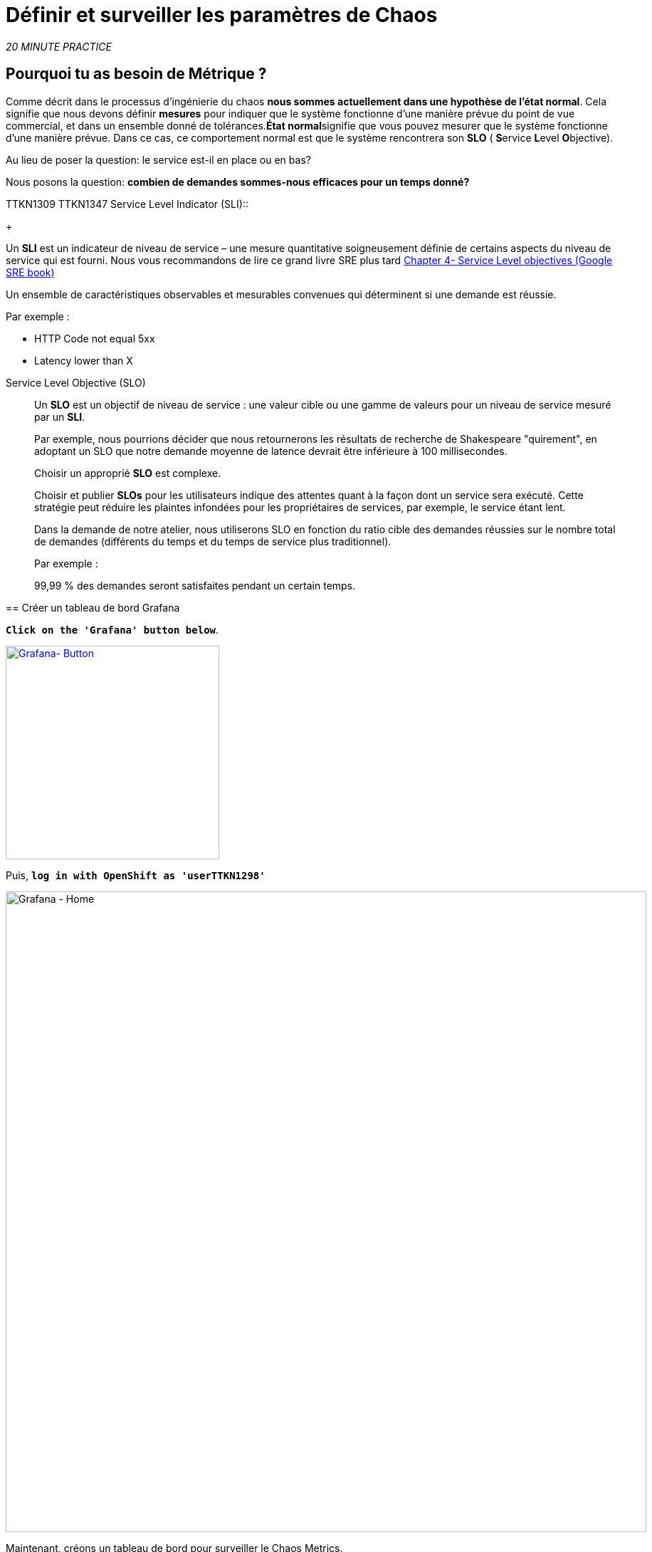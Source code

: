 :markup-in-source: verbatim,attributes,quotes
:CHE_URL: http://codeready-workspaces.%APPS_HOSTNAME_SUFFIX%
:USER_ID: %USER_ID%
:OPENSHIFT_PASSWORD: %OPENSHIFT_PASSWORD%
:KIALI_URL: https://kiali-istio-system.%APPS_HOSTNAME_SUFFIX%
:GRAFANA_URL: https://grafana-istio-system.%APPS_HOSTNAME_SUFFIX%
:COOLSTORE_HOMEPAGE: http://web-chaos-engineering{USER_ID}.%APPS_HOSTNAME_SUFFIX%
:DASHBOARD_GIT_URL: https://raw.githubusercontent.com/mcouliba/chaos-engineering-workshop/%WORKSHOP_GIT_REF%/grafana/chaos-engineering-dashboard.json

= Définir et surveiller les paramètres de Chaos

_20 MINUTE PRACTICE_


== Pourquoi tu as besoin de Métrique ?

Comme décrit dans le processus d'ingénierie du chaos **nous sommes actuellement dans une hypothèse de l'état normal**. Cela signifie que nous devons définir **mesures** pour indiquer que le système fonctionne d'une manière prévue du point de vue commercial, et dans un ensemble donné de tolérances.**État normal**signifie que vous pouvez mesurer que le système fonctionne d'une manière prévue. Dans ce cas, ce comportement normal est que le système rencontrera son **SLO** ( **S**ervice **L**evel **O**bjective).

Au lieu de poser la question: le service est-il en place ou en bas?

Nous posons la question: **combien de demandes sommes-nous efficaces pour un temps donné? **

TTKN1309
TTKN1347
Service Level Indicator (SLI)::
+
--
Un **SLI** est un indicateur de niveau de service – une mesure quantitative soigneusement définie de certains aspects du niveau de service qui est fourni. Nous vous recommandons de lire ce grand livre SRE plus tard https://sre.google/sre-book/service-level-objectives/[Chapter 4- Service Level objectives (Google SRE book)]

Un ensemble de caractéristiques observables et mesurables convenues qui déterminent si une demande est réussie.

Par exemple :

* HTTP Code not equal 5xx
* Latency lower than X
--

Service Level Objective (SLO)::
+
--
Un **SLO** est un objectif de niveau de service : une valeur cible ou une gamme de valeurs pour un niveau de service mesuré par un **SLI**.

Par exemple, nous pourrions décider que nous retournerons les résultats de recherche de Shakespeare "quirement", en adoptant un SLO que notre demande moyenne de latence devrait être inférieure à 100 millisecondes.

Choisir un approprié **SLO** est complexe.

Choisir et publier **SLOs** pour les utilisateurs indique des attentes quant à la façon dont un service sera exécuté. Cette stratégie peut réduire les plaintes infondées pour les propriétaires de services, par exemple, le service étant lent.


Dans la demande de notre atelier, nous utiliserons SLO en fonction du ratio cible des demandes réussies sur le nombre total de demandes (différents du temps et du temps de service plus traditionnel).

Par exemple :

99,99 % des demandes seront satisfaites pendant un certain temps.
--

====

== Créer un tableau de bord Grafana

`*Click on the 'Grafana' button below*`.

[link=TTKN1297]
[window="_blank"]
[role='params-link']
image::grafana-button.png[Grafana- Button, 300]

Puis, `*log in with OpenShift as 'userTTKN1298'*`

image::grafana-home.png[Grafana - Home,900]

Maintenant, créons un tableau de bord pour surveiller le Chaos Metrics.

`*Click on  'plus (+) sign' > 'Create Dashboard' in the left hand side menu*`

image::grafana-create-dashboard.png[Grafana - Home,200]

== Créer le volume de demande global

Créons le premier **métrique qui définit le nombre total de requêtes dans votre espace de nom**.

`*Click on the 'Add Query'*`

image::grafana-panel-actions.png[Grafana - Home,500]

Vous allez définir la mesure en utilisant un langage de requête appelé Prometheus Query Language (**PromQL**).
Cette langue vous permettra de sélectionner et d'agréger les données de séries chronologiques en temps réel.

Vous utiliserez l'approche incrémentale suivante pour comprendre et traduire la première métrique aux expressions PromQL.

`*Create incrementally the PromQL expression by following the 4 next steps and enter the expression into the 'Metrics' field for the Query 'A'*`:

TTKN1275

TTKN1313
TTKN1351
Step1::
+
--

TTKN1258

This is an TTKN1343 exported to Prometheus by default.
It is a Counter measuring the total number of requests that have come through the Entire Service Mesh. This metric has several 
dimensions, per time series in a range vector
--

Step2::
+
--

TTKN1259

Filter the metric to use only the inbound requests (_reporter="source"_) from your environment (_namespace="chaos-engineeringTTKN1299"_)
--

Step3::
+
--

TTKN1260

Adding **increase()** function, the query returns the only number of requests as measured over the last minute per time series.
--

Step4::
+
--

[source,promql,subs="{markup-in-source}",role=copypaste]
.PromQL
----
**sum(**increase(istio_requests_total{reporter="source", namespace="chaos-engineering{USER_ID}"}[1m])**)**
----

Ajout de la fonction **sum()**, la requête retourne le total des requêtes dans l'espace de nom
--

====

[TIP]
====
**Grafana** permet d'utiliser https://prometheus.io/docs/prometheus/latest/querying/functions/#functions[Functions like rate or increase, etc...]
====

À la fin, vous devriez avoir l'expression suivante dans le champ 'Métrique' pour la requête 'A'.

image::grafana-number-total-promql.png[Grafana - Number Total Request PromQL,900]

Par conséquent, vous devriez être un graphique temporel semblable à celui suivant:

image::grafana-number-total-graph.png[Grafana - Home,700]

Puis, `*click on 'Visualization Settings' icon on the left hand sidebar and enter the following parameters:*`

. Réglages Singlestat
[%header,cols=3*]
|MISUMI
|Paramètre
|Value
|MISUMI

|Visualisation
|**Singlestat**
|MISUMI|

|Unit
*/min (opm)**
|MISUMI|

|Spark Lines
|MISUMI
|MISUMI|

|MISUMI

image::grafana-visualization-settings.png[Grafana - Home,500]

Ensuite, `*click on the 'General Settings' icon and enter the following parameters:*`

. Réglages généraux
[%header,cols=3*]
|MISUMI
|Paramètre
|Value
|MISUMI

|Title
* Volume de demande global* *
|MISUMI|

|MISUMI

image::grafana-general-settings.png[Grafana - Home,500]

Enfin, `*click on the 'back arrow' icon at the top left-hand corner*`

image::grafana-back-arrow.png[Grafana - Home,700]

**Félicitations!!!** Vous venez de créer votre premier Chaos Metric dans un tableau de bord de Grafana !

image::grafana-number-total-singlestat.png[Grafana - Home,700]

`*Click on the 'disk' icon*` pour sauver votre travail.

== Créer le taux de réussite global (optionnel)

Après avoir créé la mesure de toutes les requêtes, vous allez définir une **métrique de toutes les requêtes réussies** (~ code d'erreur 5XX) pour 1 minute :

Total des demandes : sum(rate(istio_requests_total{}[$time_interval]))

Demandes réussies: sum(rate(istio_requests_total{response_code!~"5.*"}[$time_interval]))
dans notre cas :

_sum(rate(istio_requests_total{reporter="source", namespace="chaos-engineering{USER_ID}", response_code!~"5.*"}[1m]))/ sum(rate(istio_requests_total{reporter="source", namespace="chaos-engineering{USER_ID}"}[1m])_

image::grafana-global-success-rate-step-1.png[Grafana - Home,900]

Maintenant créons ce nouveau **Global Success Rate (non 5xx réponses) ** METRIC value

`*Click on the (1) 'Add Panel' button*`

image::grafana-add-panel.png[Grafana - Add Panel,100]

et

`*Click on the (2) 'Add Query' icon*`

image::grafana-add-query-step1.png[Grafana - Add Query,200]

`*Enter the following expression into the 'Metrics' field for the Query 'A'*`:

image::grafana-add-query.png[Grafana - Home,700]


[source,promql,subs="{markup-in-source}",role=copypaste]
.PromQL
----
sum(rate(istio_requests_total{reporter="source", namespace="chaos-engineering{USER_ID}", response_code!~"5.*"}[1m]))/ sum(rate(istio_requests_total{reporter="source", namespace="chaos-engineering{USER_ID}"}[1m]))
----

[TIP]
====
**Global Success Rate** est un ratio pariwen le nombre de requêtes réussies et le nombre de requêtes http.
====



Puis, `*click on 'Visualization Settings' icon on the left hand sidebar and enter the following parameters:*`

. Réglages Singlestat
[%header,cols=3*]
|MISUMI
|Paramètre
|Value
|MISUMI

|Visualisation
|**Singlestat**
|MISUMI|

|Unit
***pourcent (0.0-1.0)**
|MISUMI|

|Seuils
|**95,99,99.5**
|MISUMI|

|Spark Lines
|MISUMI
|MISUMI|


|MISUMI

image::grafana-gsr-step2.png[Grafana - GSR setup ,900]

Ensuite, `*click on the 'General Settings' icon and enter the following parameters:*`

. Réglages généraux
[%header,cols=3*]
|MISUMI
|Paramètre
|Value
|MISUMI

|Title
|**Global Success Rate (non 5xx responses)**
|MISUMI|

|MISUMI

image::grafana-general-settings-step3.png[Grafana - Home,700]

Enfin, `*click on the 'back arrow' icon at the top left-hand corner then on the 'disk' icon*` pour sauver votre travail.

**Félicitations !** Vous venez de créer votre deuxième Chaos Metric **Global Success Rate (non 5xx réponses)** dans un tableau de bord de Grafana!


== Importer le tableau de bord d'ingénierie Chaos

Vous venez d'apprendre à créer un tableau de bord Grafana. Maintenant, importons le tableau de bord complet de Grafana nécessaire aux expériences de chaos.

`*Click on the following button and copy the content*`

[link=TTKN1303]
[window="_blank"]
[role='params-link']
image::chaos-dashboard-button.png[Chaos Dashboard - Button, 300]


Dans {GRAFANA_URL}[Grafana^, role='params-link'], `*Click on  'plus (+) sign' > 'Import Dashboard' in the left hand side menu*`

image::grafana-import-dashboard.png[Grafana - Home,200]

Puis, `*paste the JSON content and click on 'Load' > 'Import'*`

image::grafana-load-dashboard.png[Grafana - Home,700]


[WARNING]
====
Si vous recevez une erreur mentionnant **"Un tableau de bord dans ce dossier avec le même nom existe déjà"**, `*please add 'userTTKN1305' in the name*`.

image::error-import-grafana.png[Grafana import Error - Home,900]
====

Vous avez maintenant accès au tableau de bord de Chaos Engineering.

image::grafana-chaos-engineering-dashboard.png[Grafana - Home,700]

== Explorez le tableau de bord de l'ingénierie Chaos

Retrouvez ici le tableau de bord complet de Grafana importé

image::full-grafana-dashboard.png[Grafana - Home,900]

Pour explorer ce tableau de bord on peut le voir comme :

* [Red] one bloc de sélection de filtres dans lequel nous sélectionnons un espace nom  [Pink] ici l'ingénierie du chaos{USER_ID} et un service [Cyan]  de l'application Travel
* [Blue]  Block Tous les paramètres relatifs à l'espace de nom sur lequel l'application est déployée
* [Yellow]  Block B toutes les mesures relatives à un service spécifié

image::dashboard-explained.png[Grafana - Home,900]

Si nous zoomons dans le bloc A par rapport au **NAMESPACE chaos-ingénierie{USER_ID}** nous pouvons voir :

image::grafana-block-A.png[Grafana - Home,900]

* [Red] Global Request Volume = le nombre total de demandes
* [Yellow] Global Success Rate = Un ratio cible de demandes réussies par rapport au nombre total de demandes.
*<MISSING TTKN13324>xx et 5xx = Total des requêtes dans Erreur HTTP 4xx et 5xx
* [Cyan] list de tous les noms de services disponibles dans le nomspace chaos-ingénierie {USER_ID}
* [Pink] Nombre de demandes de services
* [Brown] Latence par service
* [Green]  Succès des demandes par services = Rapport de la demande réussie associée au service




Si nous zoomons dans le bloc B par rapport au **SERVICE** sélectionné, nous pouvons voir :

image::grafana-block-B.png[Grafana - Home,900]

* [Brown] Error Taux dans le service sélectionné = Rapport d'erreur associé au service sélectionné
* [Pink]  Le taux de réussite = Virus pour identifier l'erreur HTTP WHEN survienne dans l'appel de service
* [Blue]  Valeur de latence pour le service
* [Green] Durée de demande pour le service


[IMPORTANT]
====
Toutes les métriques doivent être mesurées sur une fenêtre temporelle (généralement un mois) mais surtout pour cet atelier ici nous prenons la minute [1m]  pour voir quelques changements dans le tableau de bord.
====